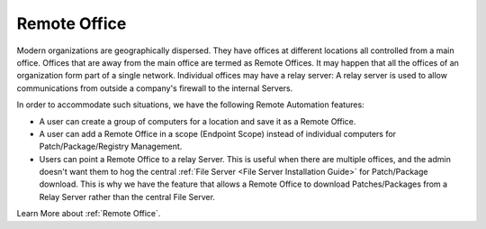 *************
Remote Office 
*************

Modern organizations are geographically dispersed. They have offices at different locations all controlled from a main office. Offices that are
away from the main office are termed as Remote Offices. It may happen that all the offices of an organization form part of a single 
network. Individual offices may have a relay server: A relay server is used to allow communications from outside a company's firewall 
to the internal Servers.  

In order to accommodate such situations, we have the following Remote Automation features:

- A user can create a group of computers for a location and save it as a Remote Office. 

- A user can add a Remote Office in a scope (Endpoint Scope) instead of individual computers for Patch/Package/Registry Management.

- Users can point a Remote Office to a relay Server. This is useful when there are multiple offices, and the admin doesn't want them
  to hog the central :ref:`File Server <File Server Installation Guide>` for Patch/Package download. This is why we have the feature that allows a Remote Office to download Patches/Packages from a 
  Relay Server rather than the central File Server. 

Learn More about :ref:`Remote Office`.